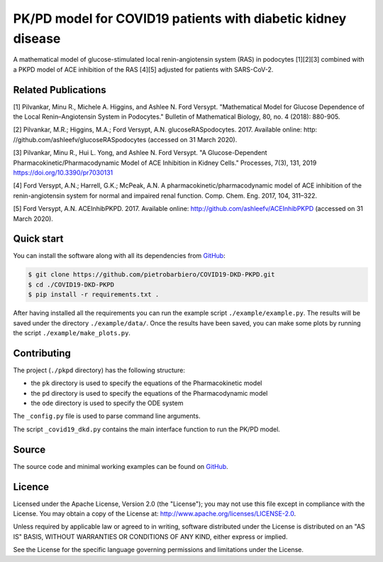 PK/PD model for COVID19 patients with diabetic kidney disease
=============================================================

A mathematical model of glucose-stimulated local
renin-angiotensin system (RAS) in podocytes [1][2][3] combined
with a PKPD model of ACE inhibition of the RAS [4][5]
adjusted for patients with SARS-CoV-2.

Related Publications
---------------------

[1] Pilvankar, Minu R., Michele A. Higgins, and Ashlee N. Ford Versypt. "Mathematical Model for Glucose Dependence of the Local Renin–Angiotensin System in Podocytes." Bulletin of Mathematical Biology, 80, no. 4 (2018): 880-905.

[2] Pilvankar, M.R.; Higgins, M.A.; Ford Versypt, A.N. glucoseRASpodocytes. 2017. Available online: http:
//github.com/ashleefv/glucoseRASpodocytes (accessed on 31 March 2020).

[3] Pilvankar, Minu R., Hui L. Yong, and Ashlee N. Ford Versypt. "A Glucose-Dependent Pharmacokinetic/Pharmacodynamic Model of ACE Inhibition in Kidney Cells." Processes, 7(3), 131, 2019 https://doi.org/10.3390/pr7030131

[4] Ford Versypt, A.N.; Harrell, G.K.; McPeak, A.N. A pharmacokinetic/pharmacodynamic model of ACE
inhibition of the renin-angiotensin system for normal and impaired renal function. Comp. Chem. Eng.
2017, 104, 311–322.

[5] Ford Versypt, A.N. ACEInhibPKPD. 2017. Available online: http://github.com/ashleefv/ACEInhibPKPD
(accessed on 31 March 2020).

Quick start
-----------

You can install the software along with all its dependencies from
`GitHub <https://github.com/pietrobarbiero/COVID19-DKD-PKPD>`__:

.. code:: bash

    $ git clone https://github.com/pietrobarbiero/COVID19-DKD-PKPD.git
    $ cd ./COVID19-DKD-PKPD
    $ pip install -r requirements.txt .

After having installed all the requirements you can run
the example script ``./example/example.py``.
The results will be saved under the directory
``./example/data/``.
Once the results have been saved, you can make some plots
by running the script ``./example/make_plots.py``.

Contributing
-------------

The project (``./pkpd`` directory) has the following structure:

- the ``pk`` directory is used to specify the equations of the Pharmacokinetic model
- the ``pd`` directory is used to specify the equations of the Pharmacodynamic model
- the ``ode`` directory is used to specify the ODE system

The ``_config.py`` file is used to parse command line arguments.

The script ``_covid19_dkd.py`` contains
the main interface function to run the PK/PD model.


Source
------

The source code and minimal working examples can be found on
`GitHub <https://github.com/pietrobarbiero/COVID19-DKD-PKPD>`__.


Licence
-------

Licensed under the Apache License, Version 2.0 (the "License"); you may
not use this file except in compliance with the License. You may obtain
a copy of the License at: http://www.apache.org/licenses/LICENSE-2.0.

Unless required by applicable law or agreed to in writing, software
distributed under the License is distributed on an "AS IS" BASIS,
WITHOUT WARRANTIES OR CONDITIONS OF ANY KIND, either express or implied.

See the License for the specific language governing permissions and
limitations under the License.
